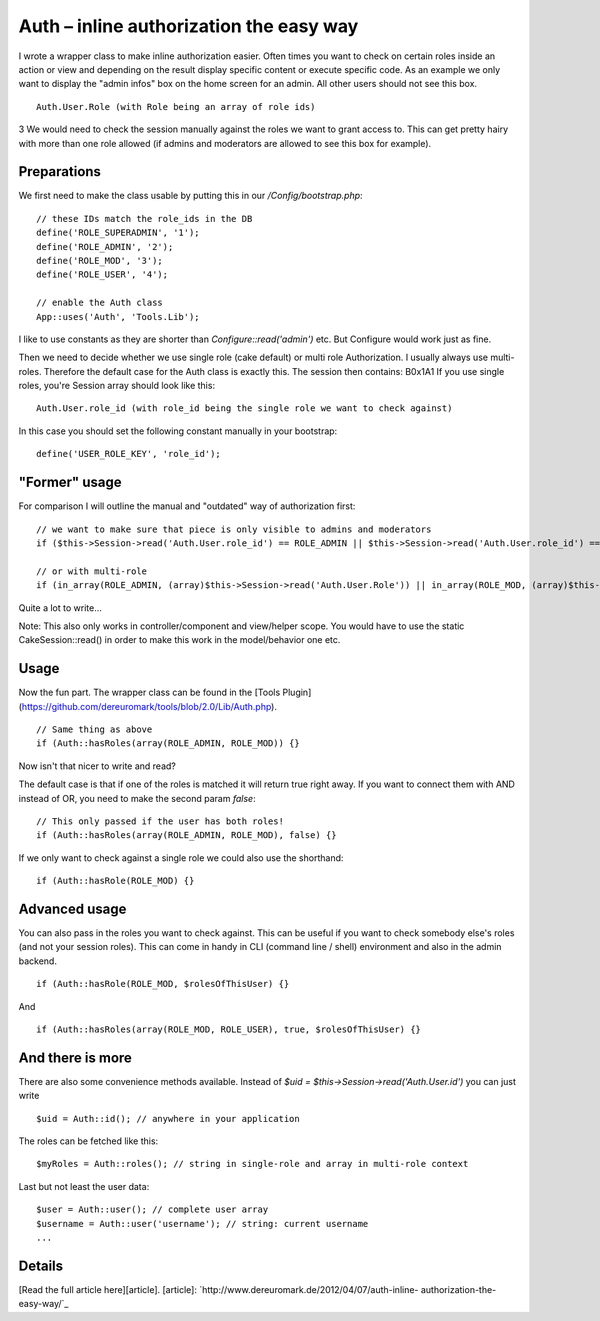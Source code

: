 Auth – inline authorization the easy way
========================================

I wrote a wrapper class to make inline authorization easier. Often
times you want to check on certain roles inside an action or view and
depending on the result display specific content or execute specific
code. As an example we only want to display the "admin infos" box on
the home screen for an admin. All other users should not see this box.

::

    Auth.User.Role (with Role being an array of role ids)

3 We would need to check the session manually against the roles we
want to grant access to. This can get pretty hairy with more than one
role allowed (if admins and moderators are allowed to see this box for
example).

Preparations
~~~~~~~~~~~~
We first need to make the class usable by putting this in our
`/Config/bootstrap.php`:

::

    // these IDs match the role_ids in the DB
    define('ROLE_SUPERADMIN', '1');
    define('ROLE_ADMIN', '2');
    define('ROLE_MOD', '3');
    define('ROLE_USER', '4');
    
    // enable the Auth class
    App::uses('Auth', 'Tools.Lib');

I like to use constants as they are shorter than
`Configure::read('admin')` etc. But Configure would work just as fine.

Then we need to decide whether we use single role (cake default) or
multi role Authorization. I usually always use multi-roles. Therefore
the default case for the Auth class is exactly this. The session then
contains:
B0x1A1
If you use single roles, you're Session array should look like this:

::

    Auth.User.role_id (with role_id being the single role we want to check against)

In this case you should set the following constant manually in your
bootstrap:

::

    define('USER_ROLE_KEY', 'role_id');



"Former" usage
~~~~~~~~~~~~~~
For comparison I will outline the manual and "outdated" way of
authorization first:

::

    // we want to make sure that piece is only visible to admins and moderators
    if ($this->Session->read('Auth.User.role_id') == ROLE_ADMIN || $this->Session->read('Auth.User.role_id') == ROLE_MOD) {}
    
    // or with multi-role
    if (in_array(ROLE_ADMIN, (array)$this->Session->read('Auth.User.Role')) || in_array(ROLE_MOD, (array)$this->Session->read('Auth.User.Role'))) {}

Quite a lot to write...

Note: This also only works in controller/component and view/helper
scope. You would have to use the static CakeSession::read() in order
to make this work in the model/behavior one etc.


Usage
~~~~~
Now the fun part. The wrapper class can be found in the [Tools
Plugin](https://github.com/dereuromark/tools/blob/2.0/Lib/Auth.php).

::

    // Same thing as above
    if (Auth::hasRoles(array(ROLE_ADMIN, ROLE_MOD)) {}

Now isn't that nicer to write and read?

The default case is that if one of the roles is matched it will return
true right away. If you want to connect them with AND instead of OR,
you need to make the second param `false`:

::

    // This only passed if the user has both roles!
    if (Auth::hasRoles(array(ROLE_ADMIN, ROLE_MOD), false) {}

If we only want to check against a single role we could also use the
shorthand:

::

    if (Auth::hasRole(ROLE_MOD) {}



Advanced usage
~~~~~~~~~~~~~~
You can also pass in the roles you want to check against. This can be
useful if you want to check somebody else's roles (and not your
session roles). This can come in handy in CLI (command line / shell)
environment and also in the admin backend.

::

    if (Auth::hasRole(ROLE_MOD, $rolesOfThisUser) {}

And

::

    if (Auth::hasRoles(array(ROLE_MOD, ROLE_USER), true, $rolesOfThisUser) {}



And there is more
~~~~~~~~~~~~~~~~~
There are also some convenience methods available.
Instead of `$uid = $this->Session->read('Auth.User.id')` you can just
write

::

    $uid = Auth::id(); // anywhere in your application

The roles can be fetched like this:

::

    $myRoles = Auth::roles(); // string in single-role and array in multi-role context

Last but not least the user data:

::

    $user = Auth::user(); // complete user array
    $username = Auth::user('username'); // string: current username
    ...



Details
~~~~~~~
[Read the full article here][article].
[article]: `http://www.dereuromark.de/2012/04/07/auth-inline-
authorization-the-easy-way/`_


.. _http://www.dereuromark.de/2012/04/07/auth-inline-authorization-the-easy-way/: http://www.dereuromark.de/2012/04/07/auth-inline-authorization-the-easy-way/

.. author:: euromark
.. categories:: articles, snippets
.. tags:: authorization,Snippets

